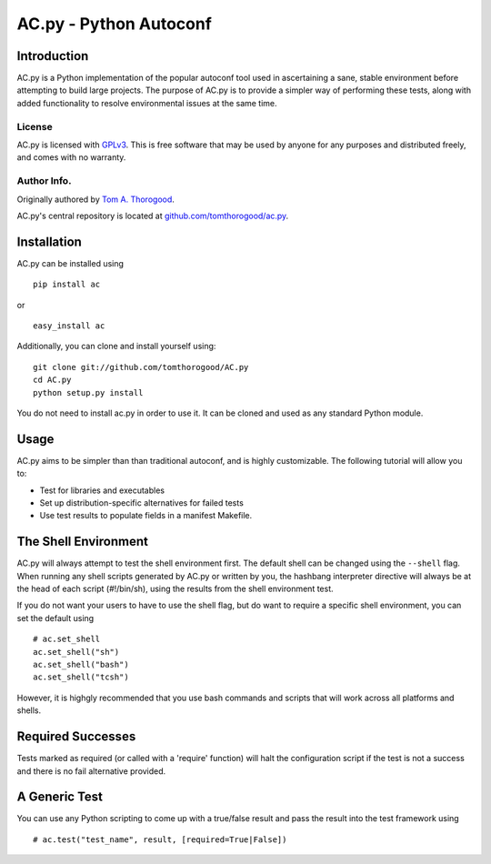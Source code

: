 AC.py - Python Autoconf
=======================

Introduction
------------

AC.py is a Python implementation of the popular autoconf tool used in
ascertaining a sane, stable environment before attempting to build large
projects. The purpose of AC.py is to provide a simpler way of performing
these tests, along with added functionality to resolve environmental
issues at the same time.

License
~~~~~~~

AC.py is licensed with `GPLv3 <http://www.gnu.org>`_. This is free
software that may be used by anyone for any purposes and distributed
freely, and comes with no warranty.

Author Info.
~~~~~~~~~~~~

Originally authored by `Tom A.
Thorogood <mailto:tom@tomthorogood.com>`_.

AC.py's central repository is located at
`github.com/tomthorogood/ac.py <http://www.github.com/tomthorogood/ac.py>`_.

Installation
------------

AC.py can be installed using

::

    pip install ac

or

::

    easy_install ac

Additionally, you can clone and install yourself using:

::

    git clone git://github.com/tomthorogood/AC.py
    cd AC.py
    python setup.py install

You do not need to install ac.py in order to use it. It can be cloned
and used as any standard Python module.

Usage
-----

AC.py aims to be simpler than than traditional autoconf, and is highly
customizable. The following tutorial will allow you to:

-  Test for libraries and executables
-  Set up distribution-specific alternatives for failed tests
-  Use test results to populate fields in a manifest Makefile.

The Shell Environment
---------------------

AC.py will always attempt to test the shell environment first. The
default shell can be changed using the ``--shell`` flag. When running
any shell scripts generated by AC.py or written by you, the hashbang
interpreter directive will always be at the head of each script
(#!/bin/sh), using the results from the shell environment test.

If you do not want your users to have to use the shell flag, but do want
to require a specific shell environment, you can set the default using

::

    # ac.set_shell
    ac.set_shell("sh")
    ac.set_shell("bash")
    ac.set_shell("tcsh")

However, it is highgly recommended that you use bash commands and
scripts that will work across all platforms and shells.

Required Successes
------------------

Tests marked as required (or called with a 'require' function) will halt
the configuration script if the test is not a success and there is no
fail alternative provided.

A Generic Test
--------------

You can use any Python scripting to come up with a true/false result and
pass the result into the test framework using

::

    # ac.test("test_name", result, [required=True|False])

